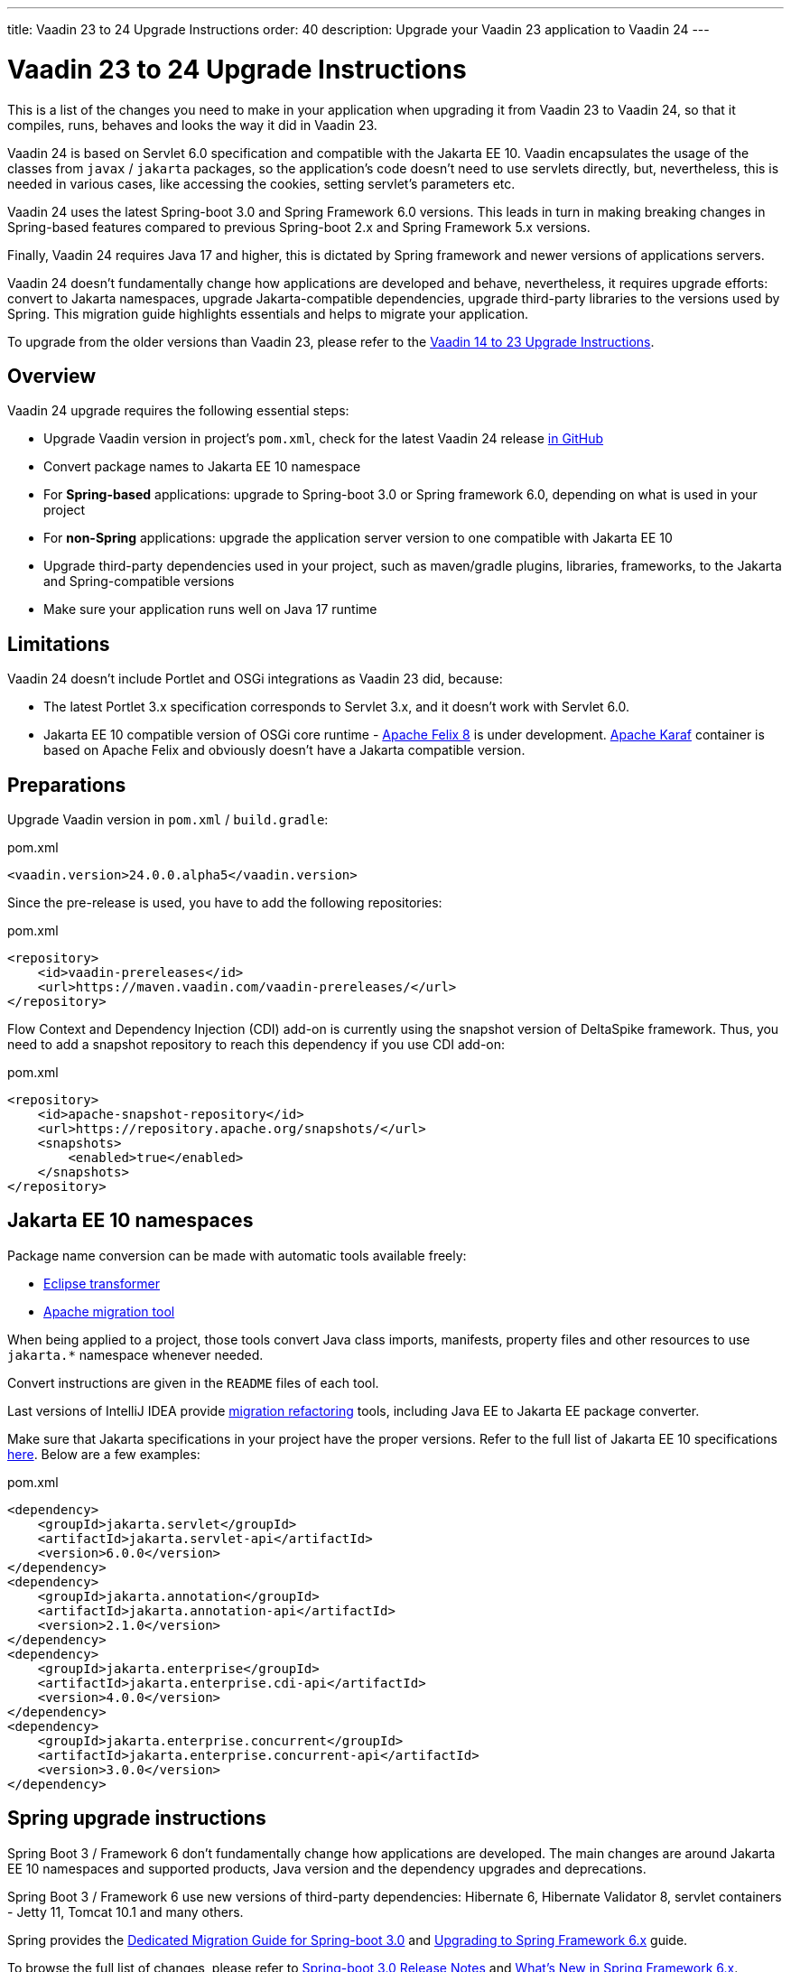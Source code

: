 ---
title: Vaadin 23 to 24 Upgrade Instructions
order: 40
description: Upgrade your Vaadin 23 application to Vaadin 24
---

= Vaadin 23 to 24 Upgrade Instructions

This is a list of the changes you need to make in your application when upgrading it from Vaadin 23 to Vaadin 24, so that it compiles, runs, behaves and looks the way it did in Vaadin 23.

Vaadin 24 is based on Servlet 6.0 specification and compatible with the Jakarta EE 10. Vaadin encapsulates the usage of the classes from `javax` / `jakarta` packages, so the application’s code doesn't need to use servlets directly, but, nevertheless, this is needed in various cases, like accessing the cookies, setting servlet's parameters etc.

Vaadin 24 uses the latest Spring-boot 3.0 and Spring Framework 6.0 versions. This leads in turn in making breaking changes in Spring-based features compared to previous Spring-boot 2.x and Spring Framework 5.x versions.

Finally, Vaadin 24 requires Java 17 and higher, this is dictated by Spring framework and newer versions of applications servers.

Vaadin 24 doesn't fundamentally change how applications are developed and behave, nevertheless, it requires upgrade efforts: convert to Jakarta namespaces, upgrade Jakarta-compatible dependencies, upgrade third-party libraries to the versions used by Spring. This migration guide highlights essentials and helps to migrate your application.

To upgrade from the older versions than Vaadin 23, please refer to the <<../recommended-changes#,Vaadin 14 to 23 Upgrade Instructions>>.

== Overview

Vaadin 24 upgrade requires the following essential steps:

* Upgrade Vaadin version in project's `pom.xml`, check for the latest Vaadin 24 release link:https://github.com/vaadin/platform/releases[in GitHub]
* Convert package names to Jakarta EE 10 namespace
* For *Spring-based* applications: upgrade to Spring-boot 3.0 or Spring framework 6.0, depending on what is used in your project
* For *non-Spring* applications: upgrade the application server version to one compatible with Jakarta EE 10
* Upgrade third-party dependencies used in your project, such as maven/gradle plugins, libraries, frameworks, to the Jakarta and Spring-compatible versions
* Make sure your application runs well on Java 17 runtime

== Limitations

Vaadin 24 doesn't include Portlet and OSGi integrations as Vaadin 23 did, because:

* The latest Portlet 3.x specification corresponds to Servlet 3.x, and it doesn't work with Servlet 6.0.
* Jakarta EE 10 compatible version of OSGi core runtime - https://felix.apache.org/documentation/index.html[Apache Felix 8] is under development. https://karaf.apache.org/[Apache Karaf] container is based on Apache Felix and obviously doesn't have a Jakarta compatible version.

== Preparations

Upgrade Vaadin version in `pom.xml` / `build.gradle`:

.pom.xml
[source,xml]
----
<vaadin.version>24.0.0.alpha5</vaadin.version>
----

Since the pre-release is used, you have to add the following repositories:

.pom.xml
[source,xml]
----
<repository>
    <id>vaadin-prereleases</id>
    <url>https://maven.vaadin.com/vaadin-prereleases/</url>
</repository>
----

Flow Context and Dependency Injection (CDI) add-on is currently using the snapshot version of DeltaSpike framework. Thus, you need to add a snapshot repository to reach this dependency if you use CDI add-on:

.pom.xml
[source,xml]
----
<repository>
    <id>apache-snapshot-repository</id>
    <url>https://repository.apache.org/snapshots/</url>
    <snapshots>
        <enabled>true</enabled>
    </snapshots>
</repository>
----

== Jakarta EE 10 namespaces

Package name conversion can be made with automatic tools available freely:

* https://github.com/eclipse/transformer[Eclipse transformer]
* https://github.com/apache/tomcat-jakartaee-migration[Apache migration tool]

When being applied to a project, those tools convert Java class imports, manifests, property files and other resources to use `jakarta.*` namespace whenever needed.

Convert instructions are given in the `README` files of each tool.

Last versions of IntelliJ IDEA provide https://www.jetbrains.com/help/idea/2022.2/migrate.html[migration refactoring] tools, including Java EE to Jakarta EE package converter.

Make sure that Jakarta specifications in your project have the proper versions.
Refer to the full list of Jakarta EE 10 specifications https://jakarta.ee/release/10/[here].
Below are a few examples:

.pom.xml
[source,xml]
----
<dependency>
    <groupId>jakarta.servlet</groupId>
    <artifactId>jakarta.servlet-api</artifactId>
    <version>6.0.0</version>
</dependency>
<dependency>
    <groupId>jakarta.annotation</groupId>
    <artifactId>jakarta.annotation-api</artifactId>
    <version>2.1.0</version>
</dependency>
<dependency>
    <groupId>jakarta.enterprise</groupId>
    <artifactId>jakarta.enterprise.cdi-api</artifactId>
    <version>4.0.0</version>
</dependency>
<dependency>
    <groupId>jakarta.enterprise.concurrent</groupId>
    <artifactId>jakarta.enterprise.concurrent-api</artifactId>
    <version>3.0.0</version>
</dependency>
----

== Spring upgrade instructions

Spring Boot 3 / Framework 6 don't fundamentally change how applications are developed. The main changes are around Jakarta EE 10 namespaces and supported products, Java version and the dependency upgrades and deprecations.

Spring Boot 3 / Framework 6 use new versions of third-party dependencies: Hibernate 6, Hibernate Validator 8, servlet containers - Jetty 11, Tomcat 10.1 and many others.

Spring provides the https://github.com/spring-projects/spring-boot/wiki/Spring-Boot-3.0-Migration-Guide[Dedicated Migration Guide for Spring-boot 3.0] and https://github.com/spring-projects/spring-framework/wiki/Upgrading-to-Spring-Framework-6.x[Upgrading to Spring Framework 6.x] guide.

To browse the full list of changes, please refer to https://github.com/spring-projects/spring-boot/wiki/Spring-Boot-3.0-Release-Notes[Spring-boot 3.0 Release Notes] and https://github.com/spring-projects/spring-framework/wiki/What%27s-New-in-Spring-Framework-6.x[What's New in Spring Framework 6.x].

Below is a general overview of the changes needed for Spring-based Vaadin applications:

* Upgrade Spring versions to the latest, including starter parent dependency:

.pom.xml
[source,xml]
----
<parent>
    <groupId>org.springframework.boot</groupId>
    <artifactId>spring-boot-starter-parent</artifactId>
    <version>3.0.0</version>
</parent>
----
* Deprecated `VaadinWebSecurityConfigurerAdapter` was removed, because Spring doesn't have `WebSecurityConfigurerAdapter` class anymore. Use `VaadinWebSecurity` base class instead for your security configuration, see the example below:

.[filename]`SecurityConfig.java`
[source,java]
----
@EnableWebSecurity
@Configuration
public class SecurityConfig extends VaadinWebSecurity {

    @Override
    public void configure(HttpSecurity http) throws Exception {
        // Delegating the responsibility of general configurations
        // of http security to the super class. It's configuring
        // the followings: Vaadin's CSRF protection by ignoring
        // framework's internal requests, default request cache,
        // ignoring public views annotated with @AnonymousAllowed,
        // restricting access to other views/endpoints, and enabling
        // ViewAccessChecker authorization.
        // You can add any possible extra configurations of your own
        // here (the following is just an example):

        // http.rememberMe().alwaysRemember(false);

        // Configure your static resources with public access before calling
        // super.configure(HttpSecurity) as it adds final anyRequest matcher
        http.authorizeHttpRequests().requestMatchers(
                new AntPathRequestMatcher("/admin-only/**"))
                .hasAnyRole("admin");
        http.authorizeHttpRequests().requestMatchers(
                new AntPathRequestMatcher("/public/**"))
                .permitAll();
        super.configure(http);

        // This is important to register your login view to the
        // view access checker mechanism:
        setLoginView(http, LoginView.class);
    }

    @Override
    public void configure(WebSecurity web) throws Exception {
        // Customize your WebSecurity configuration.
        super.configure(web);
    }

    @Bean
    public PasswordEncoder passwordEncoder() {
        return new BCryptPasswordEncoder();
    }

    /**
     * Demo UserDetailsManager which only provides two hardcoded
     * in memory users and their roles.
     * NOTE: This shouldn't be used in real world applications.
     */
    @Bean
    public UserDetailsService userDetailsService(
            PasswordEncoder passwordEncoder) {
        InMemoryUserDetailsManager manager = new InMemoryUserDetailsManager();
        manager.createUser(User.withUsername("user")
                .password(passwordEncoder.encode("userPass"))
                .roles("USER").build());
        manager.createUser(User.withUsername("admin")
                .password(passwordEncoder.encode("adminPass"))
                .roles("USER", "ADMIN").build());
        return manager;
    }
}
----

In the example above:

- `AuthenticationManagerBuilder`, previously used in Spring-boot 2.x is replaced by `UserDetailsService`
- `http.authorizeRequests().antMatchers()` are replaced by `http.authorizeHttpRequests().requestMatchers()`.

== Java version
Vaadin 24 requires *Java 17* or greater (Java 18 is also supported):

[.example]
--
[source,xml]
----
<source-info group="Maven"></source-info>
<properties>
    <java.version>17</java.version>
    <!-- OR: -->
    <maven.compiler.source>17</maven.compiler.source>
    <maven.compiler.target>17</maven.compiler.target>
</properties>
----
[source,groovy]
----
<source-info group="Groovy"></source-info>
plugins {
    id 'java'
}

java {
    sourceCompatibility = 17
    targetCompatibility = 17
}
----
--

== Application servers
Before migration, find the corresponding version of Jakarta EE 10-compatible application server used in your project, see https://jakarta.ee/compatibility/[Jakarta Compatible Products].

== Polymer templates
Polymer support has been deprecated since Vaadin 18 (released in November 2020), in favor of faster and simpler Lit templates. In Vaadin 24, the built-in support for Polymer templates is removed and only available for Prime and Enterprise customers.

Vaadin 24 provides an automatic tool that facilitates migration from Polymer to Lit by automatically converting basic Polymer constructions into their Lit equivalents in Java and JavaScript source files.

=== Limitations

The converter only targets basic cases. More advanced cases such as TypeScript source files or usage of internal Polymer API should be still converted manually.
See https://github.com/vaadin/flow/tree/master/flow-polymer2lit[Polymer to Lit converter docs] for more information about limitations and supported transformations.

=== Usage

Run the converter in your project's root folder as follows:

[.example]
--
[source,text]
----
<source-info group="Maven"></source-info>
mvn vaadin:convert-polymer
----
[source,groovy]
----
<source-info group="Groovy"></source-info>
./gradlew vaadinConvertPolymer
----
--

To convert a project that is based on Vaadin older than 24, use the following:

[.example]
--
[source,text]
----
<source-info group="Maven"></source-info>
mvn com.vaadin:vaadin-maven-plugin:24.0.0.alpha4:convert-polymer
----
.build.gradle
[source,groovy]
----
<source-info group="Groovy"></source-info>
buildscript {
  repositories {
    classpath 'com.vaadin:flow-gradle-plugin:24.0-SNAPSHOT'
  }
}
----
--

=== Configuring

The converter accepts the following properties:

==== -Dvaadin.path=path/to/your/file

By default, the converter scans all the files that match `**/*.js` and `**/*.java` and tries to convert them to Lit.

To limit conversion to a specific file or directory, you can use the `vaadin.path` property:
[.example]
--
[source,text]
----
<source-info group="Maven"></source-info>
mvn vaadin:convert-polymer -Dvaadin.path=path/to/your/file
----
[source,text]
----
<source-info group="Groovy"></source-info>
./gradlew vaadinConvertPolymer -Dvaadin.path=path/to/your/file
----
--

The path is always relative to your project's root folder.

==== -Dvaadin.useLit1

By default, the converter transforms Polymer imports into their Lit 2 equivalents.

If your project is using Lit 1 (Vaadin older than 21), you can use the vaadin.useLit1 flag to enforce Lit 1 compatible imports:

[.example]
--
[source,text]
----
<source-info group="Maven"></source-info>
mvn vaadin:convert-polymer -Dvaadin.useLit1
----
[source,text]
----
<source-info group="Groovy"></source-info>
./gradlew vaadinConvertPolymer -Dvaadin.useLit1
----
--

==== -Dvaadin.disableOptionalChaining

By default, the converter transforms `\[[prop.sub.something]]` expressions into `${this.prop?.sub?.something}`.

If your project is using the Vaadin Webpack config, which doesn't support the JavaScript optional chaining operator `(?.)`, you can use the `vaadin.disableOptionalChaining` flag:

[.example]
--
[source,text]
----
<source-info group="Maven"></source-info>
mvn vaadin:convert-polymer -Dvaadin.disableOptionalChaining
----
[source,text]
----
<source-info group="Groovy"></source-info>
./gradlew vaadinConvertPolymer -Dvaadin.disableOptionalChaining
----
--

== Multiplatform Runtime

Multiplatform Runtime add-on allows the use of legacy Vaadin 7 or 8 framework components in Vaadin Flow applications. In Vaadin 24 the Multiplatform Runtime artifacts to be added remain the same: mpr-v8 and mpr-v7, but the framework server dependencies now contains a `jakarta` postfix:

.pom.xml
[source,xml]
----
<dependency>
    <groupId>com.vaadin</groupId>
    <artifactId>vaadin-server-mpr-jakarta</artifactId>
    <version>8.18.0</version>
</dependency>

<dependency>
    <groupId>com.vaadin</groupId>
    <artifactId>vaadin-compatibility-server-mpr-jakarta</artifactId>
    <version>8.18.0</version>
</dependency>
----

Other legacy framework dependencies have the same names.

== Maven/Gradle plugins

Be sure that maven plugins version your project explicitly defines, are compatible with Java 17.
As an example, `nexus-staging-maven-plugin` requires a minimal version 1.6.13.
Gradle version 7.3 and higher is required to run on top of Java 17, see https://docs.gradle.org/7.3/release-notes.html[Gradle Release Notes].

== SLF4J 2.0
Vaadin 24 and Spring-boot 3.0 use SLF4J library version 2.0, which has breaking changes compared to previous versions. Check https://www.slf4j.org/news.html[SLF4J release notes] for more information.
